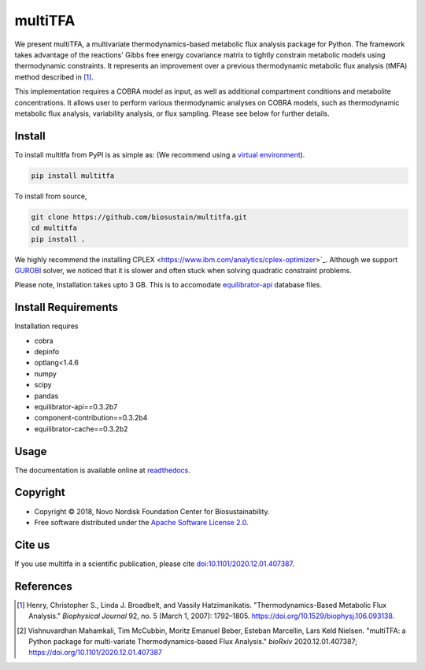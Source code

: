 ========
multiTFA
========

.. image:: https://img.shields.io/pypi/v/multitfa.svg
   :target: https://pypi.org/project/multitfa/
   :alt: Current PyPI Version

.. image:: https://img.shields.io/pypi/pyversions/multitfa.svg
   :target: https://pypi.org/project/multitfa/
   :alt: Supported Python Versions

.. image:: https://img.shields.io/pypi/l/multitfa.svg
   :target: https://www.apache.org/licenses/LICENSE-2.0
   :alt: Apache Software License Version 2.0

.. image:: https://img.shields.io/badge/Contributor%20Covenant-v2.0%20adopted-ff69b4.svg
   :target: .github/CODE_OF_CONDUCT.md
   :alt: Code of Conduct

.. image:: https://github.com/biosustain/multitfa/workflows/CI-CD/badge.svg
   :target: https://github.com/biosustain/multitfa/workflows/CI-CD
   :alt: GitHub Actions

.. image:: https://codecov.io/gh/biosustain/multitfa/branch/main/graph/badge.svg
   :target: https://codecov.io/gh/biosustain/multitfa
   :alt: Codecov

.. image:: https://img.shields.io/badge/code%20style-black-000000.svg
   :target: https://github.com/ambv/black
   :alt: Code Style Black

.. image:: https://readthedocs.org/projects/multitfa/badge/?version=latest
   :target: https://multitfa.readthedocs.io/en/latest/?badge=latest
   :alt: Documentation Status

.. summary-start

We present multiTFA, a multivariate thermodynamics-based metabolic flux analysis
package for Python. The framework takes advantage of the reactions' Gibbs free
energy covariance matrix to tightly constrain metabolic models using
thermodynamic constraints. It represents an improvement over a previous
thermodynamic metabolic flux analysis (tMFA) method described in [1]_.

This implementation requires a COBRA model as input, as well as additional
compartment conditions and metabolite concentrations. It allows user to perform
various thermodynamic analyses on COBRA models, such as thermodynamic metabolic
flux analysis, variability analysis, or flux sampling.  Please see below for
further details.


Install
=======

To install multitfa from PyPI is as simple as: (We recommend using a `virtual environment <https://docs.python-guide.org/dev/virtualenvs/>`_).

.. code-block:: console

    pip install multitfa

To install from source,

.. code-block:: console

   git clone https://github.com/biosustain/multitfa.git
   cd multitfa
   pip install .



We highly recommend the installing CPLEX <https://www.ibm.com/analytics/cplex-optimizer>`_. Although we support `GUROBI <https://www.gurobi.com/>`_ solver, we noticed that it is slower and often stuck when solving quadratic constraint problems.

Please note, Installation takes upto 3 GB. This is to accomodate `equilibrator-api <https://gitlab.com/equilibrator/equilibrator-api>`_ database files.

Install Requirements
====================

Installation requires

- cobra
- depinfo
- optlang<1.4.6
- numpy
- scipy
- pandas
- equilibrator-api==0.3.2b7
- component-contribution==0.3.2b4
- equilibrator-cache==0.3.2b2

Usage
=====

The documentation is available online at `readthedocs <https://multitfa.readthedocs.io/en/latest/>`_.

Copyright
=========

* Copyright © 2018, Novo Nordisk Foundation Center for Biosustainability.
* Free software distributed under the `Apache Software License 2.0
  <https://www.apache.org/licenses/LICENSE-2.0>`_.


Cite us
=======

If you use multitfa in a scientific publication, please cite `doi:10.1101/2020.12.01.407387 <https://doi.org/10.1101/2020.12.01.407387>`_.

References
==========

.. [1] Henry, Christopher S., Linda J. Broadbelt, and Vassily Hatzimanikatis.
    "Thermodynamics-Based Metabolic Flux Analysis."
    *Biophysical Journal* 92, no. 5 (March 1, 2007): 1792–1805.
    https://doi.org/10.1529/biophysj.106.093138.

.. [2] Vishnuvardhan Mahamkali, Tim McCubbin, Moritz Emanuel Beber, Esteban Marcellin, Lars Keld Nielsen. 
    "multiTFA: a Python package for multi-variate Thermodynamics-based Flux Analysis."
    *bioRxiv* 2020.12.01.407387;
    https://doi.org/10.1101/2020.12.01.407387

.. summary-end
